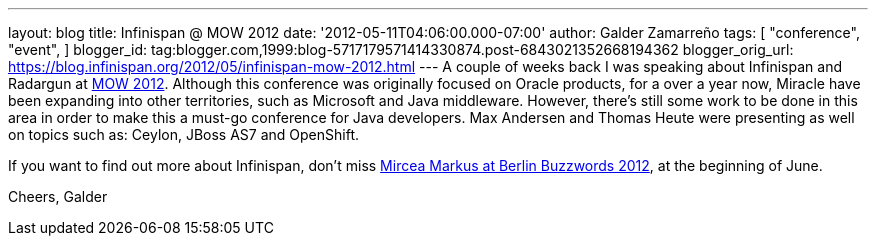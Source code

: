 ---
layout: blog
title: Infinispan @ MOW 2012
date: '2012-05-11T04:06:00.000-07:00'
author: Galder Zamarreño
tags: [ "conference",
"event",
]
blogger_id: tag:blogger.com,1999:blog-5717179571414330874.post-6843021352668194362
blogger_orig_url: https://blog.infinispan.org/2012/05/infinispan-mow-2012.html
---
A couple of weeks back I was speaking about Infinispan and Radargun at
http://mow2012.dk/[MOW 2012]. Although this conference was originally
focused on Oracle products, for a over a year now, Miracle have been
expanding into other territories, such as Microsoft and Java middleware.
However, there's still some work to be done in this area in order to
make this a must-go conference for Java developers. Max Andersen and
Thomas Heute were presenting as well on topics such as: Ceylon, JBoss
AS7 and OpenShift.

If you want to find out more about Infinispan, don't miss
http://berlinbuzzwords.de/content/mircea-markus[Mircea Markus at Berlin
Buzzwords 2012], at the beginning of June.

Cheers,
Galder
